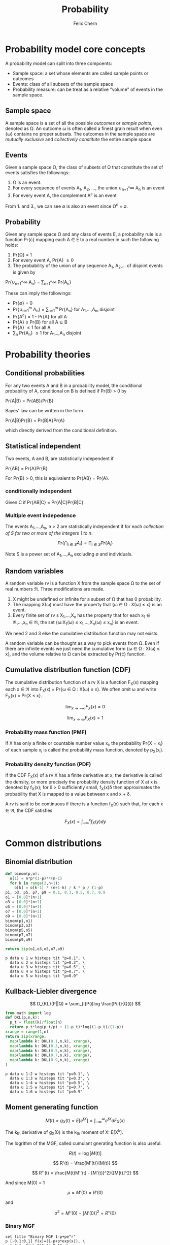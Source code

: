 #+TITLE: Probability
#+AUTHOR: Felix Chern
#+DESCRIPTION: Introduction to some elementary probability concepts

* Probability model core concepts

A probability model can split into three compoents:
- Sample space: a set whose elements are called sample points or outcomes
- Events: class of all subsets of the sample space
- Probability measure: can be treat as a relative "volume" of events in the sample space.

** Sample space

A sample space is a set of all the possible /outcomes/ or /sample points/, denoted as \Omega. An outcome \omega is often called a finest grain result when even {\omega} contains no proper subsets. The outcomes in the sample space are /mutually exclusive/ and /collectively constitute/ the entire sample space.

** Events

Given a sample space \Omega, the class of subsets of \Omega that constitute the set of events satisfies the followings:

1. \Omega is an event.
2. For every sequence of events A_1, A_2, ..., the union \cup_{n=1}^\infty A_n is an event
3. For every event A, the complement A^c is an event

From 1. and 3., we can see \empty is also an event since \Omega^c = \empty.

** Probability

Given any sample space \Omega and any class of events \Epsilon, a probability rule is a function Pr{\cdot} mapping each A \in \Epsilon to a real number in such the following holds:

1. Pr{\Omega} = 1
2. For every event A, Pr{A} \ge 0
3. The probability of the union of any sequence A_1, A_2,... of disjoint events is given by
Pr{\cup_{n=1}^\infty A_n} = \sum_{n=1}^\infty Pr{A_n}

These can imply the followings:

- Pr{\empty} = 0
- Pr{\cup_{n=1}^m A_n} = \sum_{n=1}^m Pr{A_n} for A_1,...,A_m disjoint
- Pr{A^c} = 1 - Pr{A} for all A
- Pr{A} \le Pr{B} for all A \sube B
- Pr{A} \le 1 for all A
- \sum_n Pr{A_n} \le 1 for A_1,..,A_n disjoint

* Probability theories

** Conditional probabilities

For any two events A and B in a probability model, the conditional probability of A, conditional on B is defined if Pr{B} > 0 by

Pr{A|B} = Pr{AB}/Pr{B}

Bayes' law can be written in the form

Pr{A|B}Pr{B} = Pr{B|A}Pr{A}

which directly derived from the conditional definition.

** Statistical independent

Two events, A and B, are statistically independent if

Pr{AB} = Pr{A}Pr{B}

For Pr{B} > 0, this is equivalent to Pr{AB} = Pr{A}.

*** conditionally independent
Given C if Pr{AB|C} = Pr{A|C}Pr{B|C}

*** Multiple event indepedence
The events A_1,...,A_n, n > 2 are statistically independent if for each /collection of S for two or more of the integers 1 to n/.

\[
Pr\left\{\bigcap_{i\in S}A_{i }\right\} = \prod_{i\in S}Pr\left\{ A_i \right\}
\]

Note S is a power set of A_1,...,A_n excluding \empty and individuals.

** Random variables

A random variable rv is a function X from the sample space \Omega to the set of real numbers \real. Three modifications are made.

1. X might be undefined or infinite for a subset of \Omega that has 0 probability.
2. The mapping X(\omega) must have the property that {\omega \in \Omega : X(\omega) \le x} is an event.
3. Every finite set of rv s X_1,...,X_n has the property that for each x_1 \in \real,...,x_n \in \real, the set {\omega:X_1(\omega) \le x_1,...,X_n(\omega) \le x_n} is an event.

We need 2 and 3 else the cumulative distribution function may not exists.

A random variable can be thought as a way to pick events from \Omega. Even if there are infinite events we just need the cumulative form {\omega \in \Omega : X(\omega) \le x}, and the volume relative to \Omega can be extracted by Pr{\cdot} function.

** Cumulative distribution function (CDF)

The cumulative distribution function of a rv X is a function F_X(x) mapping each x \in \real into 
F_X(x) = Pr{\omega \in \Omega : X(\omega) \le x}. We often omit \omega and write F_X(x) = Pr{X \le x}.

\[
\lim_{x \to -\infty}F_X(x) = 0
\]

\[
\lim_{x \to \infty }F_X(x) = 1
\]


*** Probability mass function (PMF)

If X has only a finite or countable number value x_i, the probability Pr{X = x_i} of each sample x_i is called the probability mass function, denoted by p_X(x_i).

*** Probability density function (PDF)

If the CDF F_X(x) of a rv X has a finite derivative at x, the derivative is called the density, or more precisely the probability density function of X at x is denoted by f_X(x); for \delta > 0 sufficiently small, f_X(x)\delta then approximates the probability that X is mapped to a value between x and x + \delta.

A rv is said to be continuous if there is a funciton f_X(x) such that, for each x \in \real, the CDF satisfies 

\[
F_X(x) = \int_{-\infty}^x f_X(y)dy
\]


* Common distributions

** Binomial distribution

#+name: binomial
#+header: :var n=40
#+BEGIN_SRC python :results value :export none
def binom(p,o):
  o[1] = n*p*(1-p)**(n-1)
  for k in range(2,n+1):
    o[k] = o[k-1] * (n+1-k) / k * p / (1-p)
p1, p3, p5, p7, p9 = 0.1, 0.3, 0.5, 0.7, 0.9
o1 = [0.0]*(n+1)
o3 = [0.0]*(n+1)
o5 = [0.0]*(n+1)
o7 = [0.0]*(n+1)
o9 = [0.0]*(n+1)
binom(p1,o1)
binom(p3,o3)
binom(p5,o5)
binom(p7,o7)
binom(p9,o9)

return zip(o1,o3,o5,o7,o9)
#+END_SRC


#+BEGIN_SRC gnuplot :var data=binomial :file img/prob-001.png :exports both :term png small size 480,320
p data u 1 w histeps tit "p=0.1", \
  data u 2 w histeps tit "p=0.3", \
  data u 3 w histeps tit "p=0.5", \
  data u 4 w histeps tit "p=0.7", \
  data u 5 w histeps tit "p=0.9"
#+END_SRC

#+RESULTS:
[[file:img/prob-001.png]]


** Kullback-Liebler divergence

\[
D_{KL}(P||Q) = \sum_{i}P(i)log \frac{P(i)}{Q(i)}
\]

#+NAME: kl-divergence
#+HEADER: :var n=20
#+BEGIN_SRC python
from math import log
def DKL(p,n,k):
  p_t = float(k)/float(n)
  return p_t*log(p_t/p) + (1-p_t)*log((1-p_t)/(1-p))
xrange = range(1,n)
return zip(xrange, 
  map(lambda k: DKL(0.1,n,k), xrange),
  map(lambda k: DKL(0.3,n,k), xrange),
  map(lambda k: DKL(0.5,n,k), xrange),
  map(lambda k: DKL(0.7,n,k), xrange),
  map(lambda k: DKL(0.9,n,k), xrange)
)
#+END_SRC

#+BEGIN_SRC gnuplot :var data=kl-divergence :file img/prob-002.png :exports both :term png small size 480,320
p data u 1:2 w histeps tit "p=0.1", \
  data u 1:3 w histeps tit "p=0.3", \
  data u 1:4 w histeps tit "p=0.5", \
  data u 1:5 w histeps tit "p=0.7", \
  data u 1:6 w histeps tit "p=0.9"
#+END_SRC

#+RESULTS:
[[file:img/prob-002.png]]

** Moment generating function

\[
M(t) = g_X(t) = E\left[e^{tX}\right] = \int_{-\infty}^\infty e^{tX}dF_X(x)
\]

The k_{th} derivative of g_X(0) is the k_{th} moment of X: E[X^{k}].

The logrithm of the MGF, called cumulant gnerating function is also useful.

\[
R(t) = \log\left[M(t)\right]
\]

\[
R'(t) = \frac{M'(t)}{M(t)}
\]

\[
R''(t) = \frac{M(t)M''(t) - [M'(t)]^2}{[M(t)]^2}
\]

And since M(0) = 1

\[
\mu = M'(0) = R'(0)
\]

and

\[
\sigma^2 = M''(0) - [M'(0)]^2 = R''(0)
\]

*** Binary MGF

#+BEGIN_SRC gnuplot :file img/prob-003.png :exports both :term png small size 480,320
set title "Binary MGF 1-p+pe^r"
p [-0.1:0.1] f(x)=(1-p+p*exp(x)), \
  p=0.1, f(x) tit "p=0.1", \
  p=0.3, f(x) tit "p=0.3", \
  p=0.5, f(x) tit "p=0.5", \
  p=0.7, f(x) tit "p=0.7", \
  p=0.9, f(x) tit "p=0.9"
#+END_SRC

#+RESULTS:
[[file:img/prob-003.png]]

*** Binomial MGF

#+BEGIN_SRC gnuplot :file img/prob-004.png :exports both :term png small size 480,320
set title "Binomial MGF (1-p+pe^r)^n, n=20"
p [-0.1:0.1] f(x)=(1-p+p*exp(x))**20, \
  p=0.1, f(x) tit "p=0.1", \
  p=0.3, f(x) tit "p=0.3", \
  p=0.5, f(x) tit "p=0.5", \
  p=0.7, f(x) tit "p=0.7", \
  p=0.9, f(x) tit "p=0.9"
#+END_SRC

#+RESULTS:
[[file:img/prob-004.png]]

** Chernoff bound

\[
Pr\{S_n \ge na\} \le \left[g_X(r)\right]^n e^{-rna}
\]

#+BEGIN_SRC gnuplot :file img/prob-005.png :exports both :term png small size 480,320
set title "Binomial MGF (1-p+pe^r)^n * exp(-x*na), n=20"
p [-0.3:1.1] f(x)=((1-p+p*exp(x))**20)*exp(-x*a), \
  p=0.5, a=10, f(x) tit "p=0.5, na=10", \
  p=0.5, a=13, f(x) tit "p=0.5, na=13", \
  p=0.5, a=15, f(x) tit "p=0.5, na=15"
#+END_SRC

#+RESULTS:
[[file:img/prob-005.png]]

The smallest value of na=10 is close to 1, while smallest value of na=15 is close to zero. These are the bounds for n=20, Pr{S_n \ge na}.
